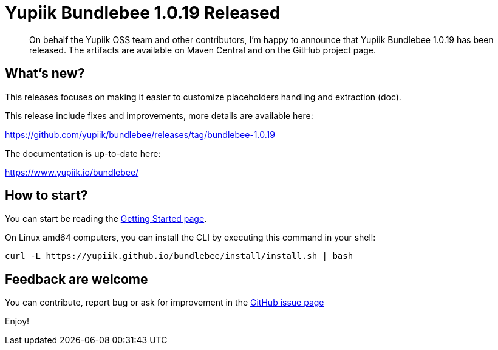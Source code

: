 = Yupiik Bundlebee 1.0.19 Released
:minisite-blog-published-date: 2022-12-27
:minisite-blog-categories: Release
:minisite-blog-authors: Francois Papon
:minisite-blog-summary: The Yupiik Bundlebee 1.0.19 has been released!

[abstract]
On behalf the Yupiik OSS team and other contributors, I'm happy to announce that Yupiik Bundlebee 1.0.19 has been released.
The artifacts are available on Maven Central and on the GitHub project page.

== What's new?
This releases focuses on making it easier to customize placeholders handling and extraction (doc).

This release include fixes and improvements, more details are available here:

https://github.com/yupiik/bundlebee/releases/tag/bundlebee-1.0.19

The documentation is up-to-date here:

https://www.yupiik.io/bundlebee/

== How to start?

You can start be reading the link:https://www.yupiik.io/bundlebee/getting-started.html[Getting Started page].

On Linux amd64 computers, you can install the CLI by executing this command in your shell:

[source,bash]
----
curl -L https://yupiik.github.io/bundlebee/install/install.sh | bash
----

== Feedback are welcome
You can contribute, report bug or ask for improvement in the link:https://github.com/yupiik/bundlebee/issues[GitHub issue page]

Enjoy!

